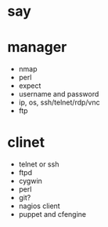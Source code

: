 * say

* manager

- nmap
- perl
- expect
- username and password
- ip, os, ssh/telnet/rdp/vnc
- ftp

* clinet

- telnet or ssh
- ftpd
- cygwin
- perl
- git?
- nagios client
- puppet and cfengine
